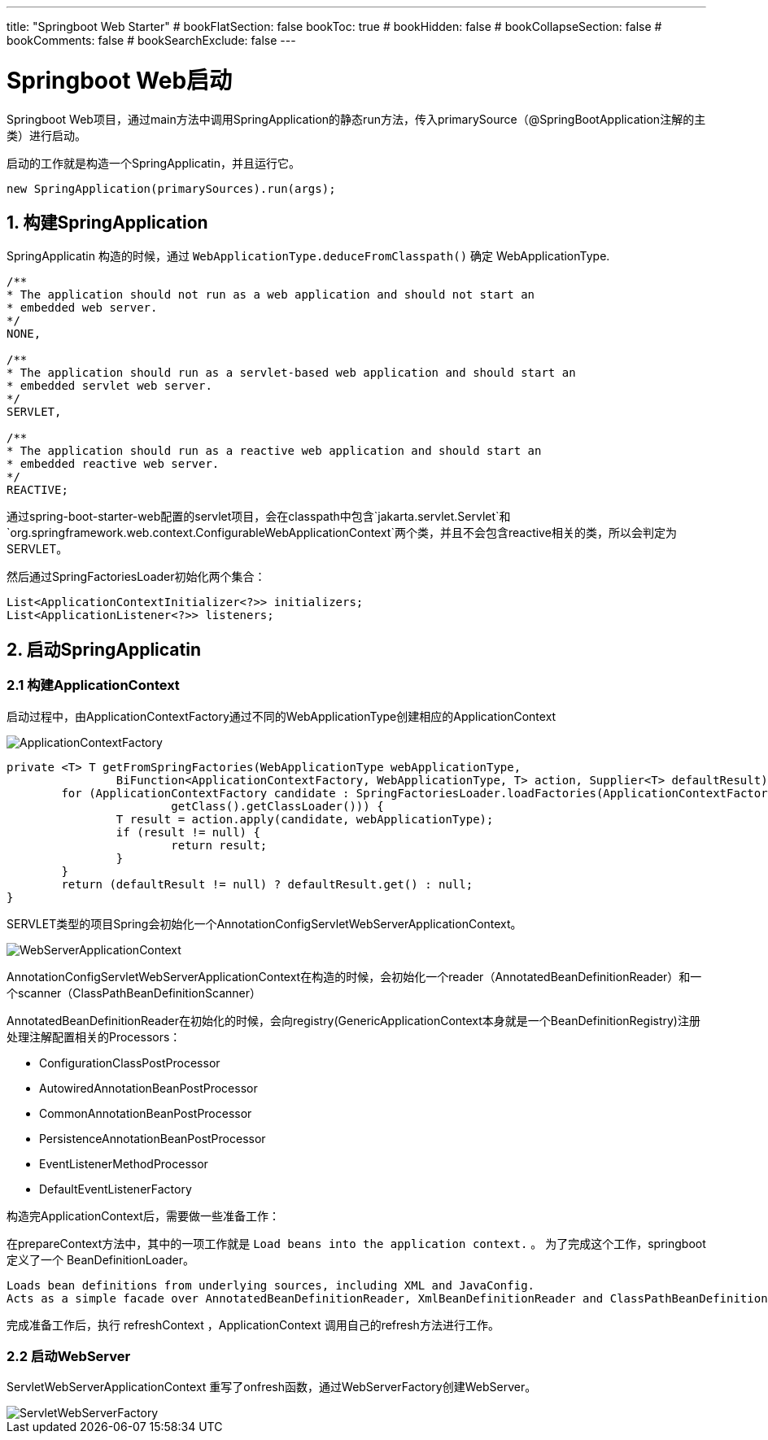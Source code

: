 ---
title: "Springboot Web Starter"
# bookFlatSection: false
bookToc: true
# bookHidden: false
# bookCollapseSection: false
# bookComments: false
# bookSearchExclude: false
---

# Springboot Web启动

Springboot Web项目，通过main方法中调用SpringApplication的静态run方法，传入primarySource（@SpringBootApplication注解的主类）进行启动。

启动的工作就是构造一个SpringApplicatin，并且运行它。

```
new SpringApplication(primarySources).run(args);
```

## 1. 构建SpringApplication

SpringApplicatin 构造的时候，通过 `WebApplicationType.deduceFromClasspath()` 确定 WebApplicationType.
```
/**
* The application should not run as a web application and should not start an
* embedded web server.
*/
NONE,

/**
* The application should run as a servlet-based web application and should start an
* embedded servlet web server.
*/
SERVLET,

/**
* The application should run as a reactive web application and should start an
* embedded reactive web server.
*/
REACTIVE;
```

通过spring-boot-starter-web配置的servlet项目，会在classpath中包含`jakarta.servlet.Servlet`和`org.springframework.web.context.ConfigurableWebApplicationContext`两个类，并且不会包含reactive相关的类，所以会判定为SERVLET。


然后通过SpringFactoriesLoader初始化两个集合：

```
List<ApplicationContextInitializer<?>> initializers;
List<ApplicationListener<?>> listeners;
```

## 2. 启动SpringApplicatin

### 2.1 构建ApplicationContext

启动过程中，由ApplicationContextFactory通过不同的WebApplicationType创建相应的ApplicationContext

image::ApplicationContextFactory.png[]

```
private <T> T getFromSpringFactories(WebApplicationType webApplicationType,
		BiFunction<ApplicationContextFactory, WebApplicationType, T> action, Supplier<T> defaultResult) {
	for (ApplicationContextFactory candidate : SpringFactoriesLoader.loadFactories(ApplicationContextFactory.class,
			getClass().getClassLoader())) {
		T result = action.apply(candidate, webApplicationType);
		if (result != null) {
			return result;
		}
	}
	return (defaultResult != null) ? defaultResult.get() : null;
}
```

SERVLET类型的项目Spring会初始化一个AnnotationConfigServletWebServerApplicationContext。

image:WebServerApplicationContext.png[]

AnnotationConfigServletWebServerApplicationContext在构造的时候，会初始化一个reader（AnnotatedBeanDefinitionReader）和一个scanner（ClassPathBeanDefinitionScanner）

AnnotatedBeanDefinitionReader在初始化的时候，会向registry(GenericApplicationContext本身就是一个BeanDefinitionRegistry)注册处理注解配置相关的Processors：

- ConfigurationClassPostProcessor
- AutowiredAnnotationBeanPostProcessor
- CommonAnnotationBeanPostProcessor
- PersistenceAnnotationBeanPostProcessor
- EventListenerMethodProcessor
- DefaultEventListenerFactory

构造完ApplicationContext后，需要做一些准备工作：

在prepareContext方法中，其中的一项工作就是 `Load beans into the application context.` 。 为了完成这个工作，springboot定义了一个 BeanDefinitionLoader。

----
Loads bean definitions from underlying sources, including XML and JavaConfig. 
Acts as a simple facade over AnnotatedBeanDefinitionReader, XmlBeanDefinitionReader and ClassPathBeanDefinitionScanner.
----

完成准备工作后，执行 refreshContext ，ApplicationContext 调用自己的refresh方法进行工作。

### 2.2 启动WebServer

ServletWebServerApplicationContext 重写了onfresh函数，通过WebServerFactory创建WebServer。

image::ServletWebServerFactory.png[]


